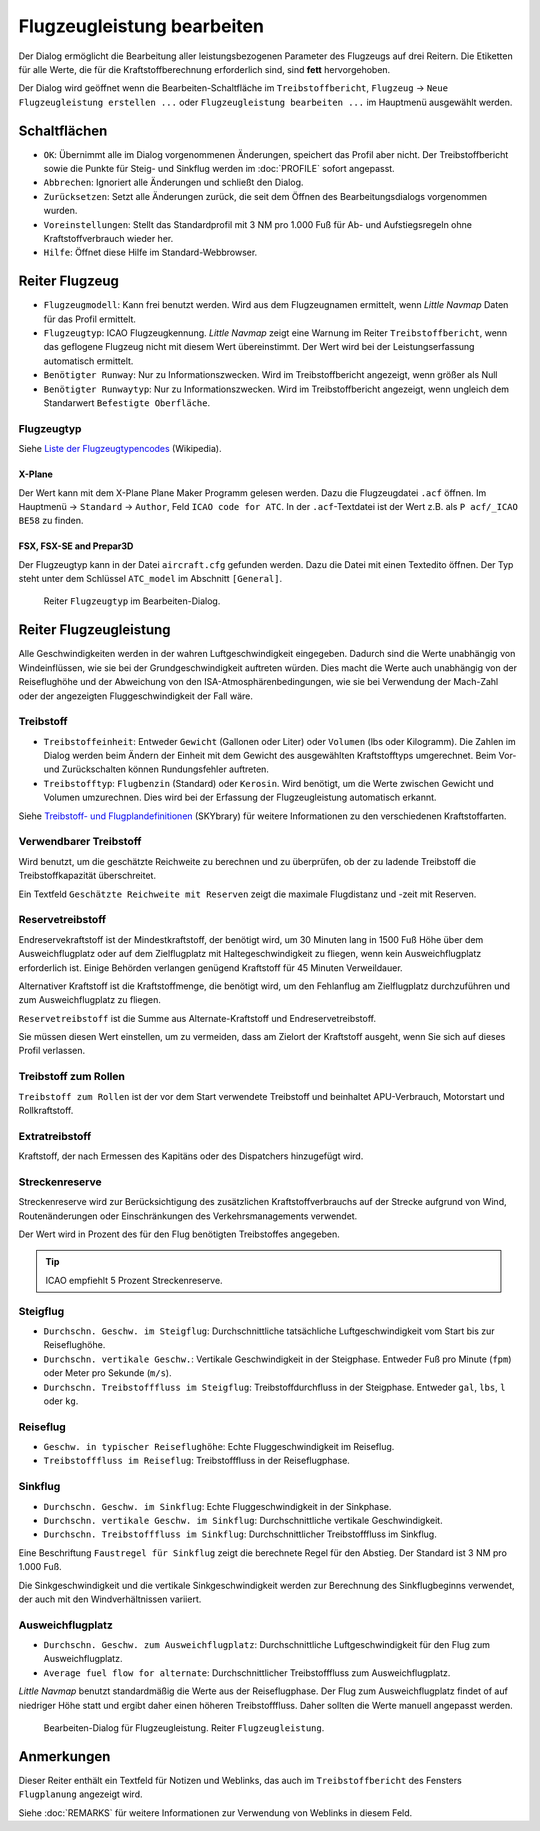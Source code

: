 |Edit Aircraft Performance| Flugzeugleistung bearbeiten
-------------------------------------------------------

Der Dialog ermöglicht die Bearbeitung aller leistungsbezogenen Parameter des Flugzeugs auf drei Reitern. Die Etiketten für alle Werte, die für die Kraftstoffberechnung erforderlich sind, sind **fett**  hervorgehoben.

Der Dialog wird geöffnet wenn die Bearbeiten-Schaltfläche im
``Treibstoffbericht``, ``Flugzeug`` ->
``Neue Flugzeugleistung erstellen ...`` oder ``Flugzeugleistung bearbeiten ...`` im Hauptmenü ausgewählt werden.

Schaltflächen
~~~~~~~~~~~~~

-  ``OK``: Übernimmt alle im Dialog vorgenommenen Änderungen, speichert
   das Profil aber nicht. Der Treibstoffbericht sowie die Punkte für
   Steig- und Sinkflug werden im :doc:`PROFILE` sofort angepasst.
-  ``Abbrechen``: Ignoriert alle Änderungen und schließt den
   Dialog.
-  ``Zurücksetzen``: Setzt alle Änderungen zurück, die seit dem Öffnen
   des Bearbeitungsdialogs vorgenommen wurden.
-  ``Voreinstellungen``: Stellt das Standardprofil mit 3 NM pro 1.000 Fuß
   für Ab- und Aufstiegsregeln ohne Kraftstoffverbrauch wieder her.
-  ``Hilfe``: Öffnet diese Hilfe im Standard-Webbrowser.

Reiter Flugzeug
~~~~~~~~~~~~~~~~~

-  ``Flugzeugmodell``: Kann frei benutzt werden. Wird aus dem Flugzeugnamen
   ermittelt, wenn *Little Navmap* Daten für das Profil ermittelt.
-  ``Flugzeugtyp``: ICAO Flugzeugkennung. *Little Navmap*
   zeigt eine Warnung im Reiter ``Treibstoffbericht``, wenn das geflogene
   Flugzeug nicht mit diesem Wert übereinstimmt.
   Der Wert wird bei der Leistungserfassung automatisch ermittelt.
-  ``Benötigter Runway``: Nur zu Informationszwecken. Wird im
   Treibstoffbericht angezeigt, wenn größer als Null
-  ``Benötigter Runwaytyp``: Nur zu Informationszwecken. Wird im
   Treibstoffbericht angezeigt, wenn ungleich dem Standarwert
   ``Befestigte Oberfläche``.

Flugzeugtyp
^^^^^^^^^^^^^
Siehe `Liste der Flugzeugtypencodes <https://de.wikipedia.org/wiki/Liste_der_Flugzeugtypencodes>`__ (Wikipedia).

X-Plane
''''''''''

Der Wert kann mit dem X-Plane Plane Maker Programm gelesen werden. Dazu die Flugzeugdatei ``.acf`` öffnen. Im Hauptmenü -> ``Standard`` ->
``Author``, Feld ``ICAO code for ATC``. In der ``.acf``-Textdatei ist der Wert z.B. als ``P acf/_ICAO BE58`` zu finden.

FSX, FSX-SE and Prepar3D
''''''''''''''''''''''''

Der Flugzeugtyp kann in der Datei ``aircraft.cfg`` gefunden werden.
Dazu die Datei mit einen Textedito öffnen. Der Typ steht unter dem Schlüssel ``ATC_model`` im Abschnitt ``[General]``.

.. figure:: ../images/perf_edit_aircraft.jpg

    Reiter ``Flugzeugtyp`` im Bearbeiten-Dialog.

Reiter Flugzeugleistung
~~~~~~~~~~~~~~~~~~~~~~~~

Alle Geschwindigkeiten werden in der wahren Luftgeschwindigkeit
eingegeben. Dadurch sind die Werte unabhängig von Windeinflüssen, wie
sie bei der Grundgeschwindigkeit auftreten würden. Dies macht die Werte
auch unabhängig von der Reiseflughöhe und der Abweichung von den
ISA-Atmosphärenbedingungen, wie sie bei Verwendung der Mach-Zahl oder
der angezeigten Fluggeschwindigkeit der Fall wäre.

Treibstoff
^^^^^^^^^^

-  ``Treibstoffeinheit``: Entweder ``Gewicht`` (Gallonen oder Liter) oder
   ``Volumen`` (lbs oder Kilogramm). Die Zahlen im Dialog werden beim
   Ändern der Einheit mit dem Gewicht des ausgewählten Kraftstofftyps
   umgerechnet. Beim Vor- und Zurückschalten können Rundungsfehler
   auftreten.
-  ``Treibstofftyp``: ``Flugbenzin`` (Standard) oder ``Kerosin``. Wird
   benötigt, um die Werte zwischen Gewicht und Volumen
   umzurechnen. Dies wird bei der Erfassung der Flugzeugleistung
   automatisch erkannt.

Siehe `Treibstoff- und
Flugplandefinitionen <https://www.skybrary.aero/index.php/Fuel_-_Flight_Planning_Definitions>`__
(SKYbrary) für weitere Informationen zu den verschiedenen
Kraftstoffarten.

Verwendbarer Treibstoff
^^^^^^^^^^^^^^^^^^^^^^^^^

Wird benutzt, um die geschätzte Reichweite zu berechnen und zu überprüfen, ob der zu ladende Treibstoff die Treibstoffkapazität überschreitet.

Ein Textfeld ``Geschätzte Reichweite mit Reserven`` zeigt die maximale Flugdistanz und -zeit mit Reserven.

Reservetreibstoff
^^^^^^^^^^^^^^^^^

Endreservekraftstoff ist der Mindestkraftstoff, der benötigt wird, um 30
Minuten lang in 1500 Fuß Höhe über dem Ausweichflugplatz oder auf dem
Zielflugplatz mit Haltegeschwindigkeit zu fliegen, wenn kein
Ausweichflugplatz erforderlich ist. Einige Behörden verlangen genügend
Kraftstoff für 45 Minuten Verweildauer.

Alternativer Kraftstoff ist die Kraftstoffmenge, die benötigt wird, um
den Fehlanflug am Zielflugplatz durchzuführen und zum Ausweichflugplatz zu
fliegen.

``Reservetreibstoff`` ist die Summe aus Alternate-Kraftstoff und
Endreservetreibstoff.

Sie müssen diesen Wert einstellen, um zu vermeiden, dass am Zielort der
Kraftstoff ausgeht, wenn Sie sich auf dieses Profil verlassen.

Treibstoff zum Rollen
^^^^^^^^^^^^^^^^^^^^^

``Treibstoff zum Rollen`` ist der vor dem Start verwendete Treibstoff
und beinhaltet APU-Verbrauch, Motorstart und Rollkraftstoff.

Extratreibstoff
^^^^^^^^^^^^^^^

Kraftstoff, der nach Ermessen des Kapitäns oder des Dispatchers
hinzugefügt wird.

Streckenreserve
^^^^^^^^^^^^^^^

Streckenreserve wird zur Berücksichtigung des zusätzlichen
Kraftstoffverbrauchs auf der Strecke aufgrund von Wind, Routenänderungen
oder Einschränkungen des Verkehrsmanagements verwendet.

Der Wert wird in Prozent des für den Flug benötigten Treibstoffes angegeben.

.. tip::

     ICAO empfiehlt 5 Prozent Streckenreserve.

Steigflug
^^^^^^^^^

-  ``Durchschn. Geschw. im Steigflug``: Durchschnittliche
   tatsächliche Luftgeschwindigkeit vom Start bis zur Reiseflughöhe.
-  ``Durchschn. vertikale Geschw.``: Vertikale
   Geschwindigkeit in der Steigphase. Entweder Fuß pro Minute (``fpm``)
   oder Meter pro Sekunde (``m/s``).
-  ``Durchschn. Treibstofffluss im Steigflug``:
   Treibstoffdurchfluss in der Steigphase. Entweder ``gal``, ``lbs``,
   ``l`` oder ``kg``.

Reiseflug
^^^^^^^^^

-  ``Geschw. in typischer Reiseflughöhe``: Echte
   Fluggeschwindigkeit im Reiseflug.
-  ``Treibstofffluss im Reiseflug``: Treibstofffluss in der
   Reiseflugphase.

Sinkflug
^^^^^^^^

-  ``Durchschn. Geschw. im Sinkflug``: Echte
   Fluggeschwindigkeit in der Sinkphase.
-  ``Durchschn. vertikale Geschw. im Sinkflug``:
   Durchschnittliche vertikale Geschwindigkeit.
-  ``Durchschn. Treibstofffluss im Sinkflug``:
   Durchschnittlicher Treibstofffluss im Sinkflug.

Eine Beschriftung ``Faustregel für Sinkflug`` zeigt die berechnete Regel für den Abstieg. Der Standard ist 3 NM pro 1.000 Fuß.

Die Sinkgeschwindigkeit und die vertikale Sinkgeschwindigkeit werden zur Berechnung des Sinkflugbeginns verwendet, der auch mit den Windverhältnissen variiert.

Ausweichflugplatz
^^^^^^^^^^^^^^^^^^^^^^

-  ``Durchschn. Geschw. zum Ausweichflugplatz``: Durchschnittliche
   Luftgeschwindigkeit für den Flug zum Ausweichflugplatz.
-  ``Average fuel flow for alternate``: Durchschnittlicher
   Treibstofffluss zum Ausweichflugplatz.

*Little Navmap* benutzt standardmäßig die Werte aus der
Reiseflugphase. Der Flug zum Ausweichflugplatz findet of auf
niedriger Höhe statt und ergibt daher einen höheren Treibstofffluss.
Daher sollten die Werte manuell angepasst werden.

.. figure:: ../images/perf_edit_perf.jpg

     Bearbeiten-Dialog für Flugzeugleistung. Reiter ``Flugzeugleistung``.

Anmerkungen
~~~~~~~~~~~~~~~~~~~~~~~~~~~

Dieser Reiter enthält ein Textfeld für Notizen und Weblinks, das auch im ``Treibstoffbericht`` des Fensters ``Flugplanung`` angezeigt wird.

Siehe :doc:`REMARKS` für weitere Informationen zur Verwendung von Weblinks in diesem Feld.

.. |Edit Aircraft Performance| image:: ../images/icon_aircraftperfedit.png

